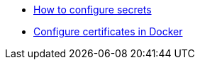 * https://docs.microsoft.com/en-us/aspnet/core/security/app-secrets?view=aspnetcore-6.0&tabs=windows[How to configure secrets]
* https://mjarosie.github.io/dev/2020/09/24/running-identityserver4-on-docker-with-https.html[Configure certificates in Docker]